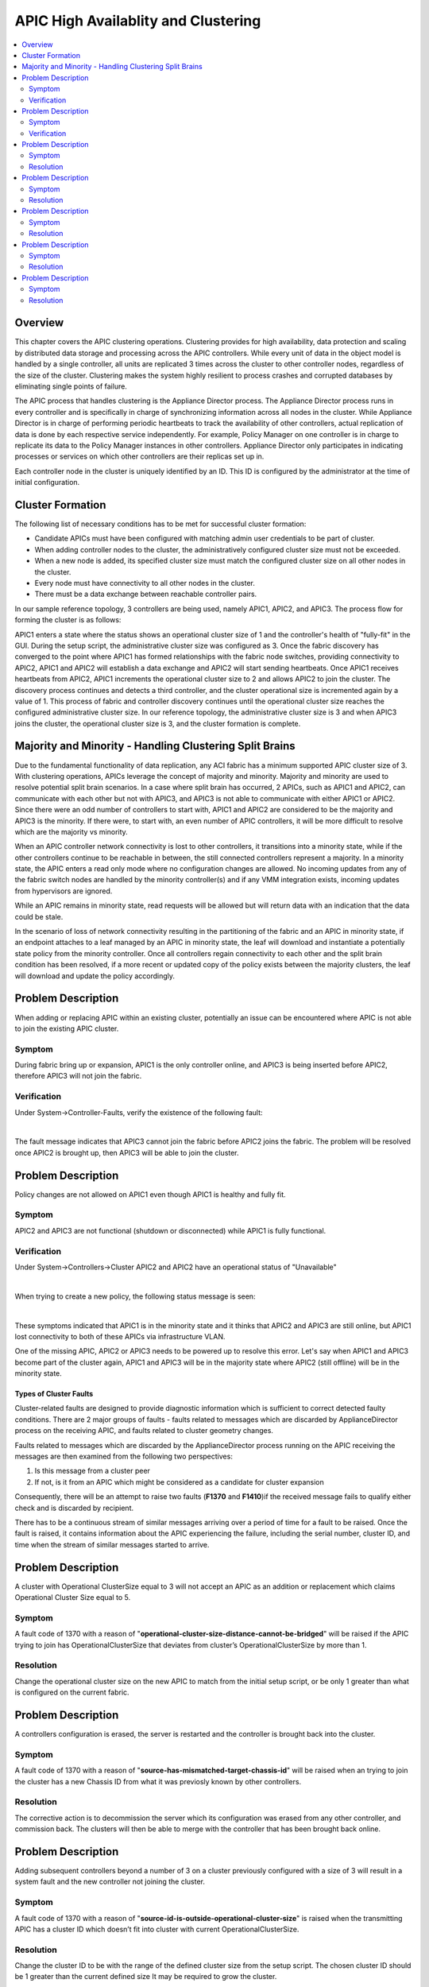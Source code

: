APIC High Availablity and Clustering
====================================

.. contents::
   :local:
   :depth: 2

Overview
--------

This chapter covers the APIC clustering operations. Clustering provides for
high availability, data protection and scaling by distributed data storage and
processing across the APIC controllers. While every unit of data in the object
model is handled by a single controller, all units are replicated 3 times
across the cluster to other controller nodes, regardless of the size of the
cluster. Clustering makes the system highly resilient to process crashes and
corrupted databases by eliminating single points of failure.

The APIC process that handles clustering is the Appliance Director process.
The Appliance Director process runs in every controller and is specifically in
charge of synchronizing information across all nodes in the cluster. While
Appliance Director is in charge of performing periodic heartbeats to track the
availability of other controllers, actual replication of data is done by each
respective service independently. For example, Policy Manager on one
controller is in charge to replicate its data to the Policy Manager instances
in other controllers. Appliance Director only participates in indicating
processes or services on which other controllers are their replicas set up in.

Each controller node in the cluster is uniquely identified by an ID. This ID
is configured by the administrator at the time of initial configuration.

Cluster Formation
-----------------

The following list of necessary conditions has to be met for successful
cluster formation:

* Candidate APICs must have been configured with matching admin user
  credentials to be part of cluster.
* When adding controller nodes to the cluster, the administratively configured
  cluster size must not be exceeded.
* When a new node is added, its specified cluster size must match the
  configured cluster size on all other nodes in the cluster.
* Every node must have connectivity to all other nodes in the cluster.
* There must be a data exchange between reachable controller pairs.

In our sample reference topology, 3 controllers are being used, namely APIC1,
APIC2, and APIC3. The process flow for forming the cluster is as follows:

APIC1 enters a state where the status shows an operational cluster size of 1
and the controller's health of "fully-fit" in the GUI. During the setup
script, the administrative cluster size was configured as 3. Once the fabric
discovery has converged to the point where APIC1 has formed relationships with
the fabric node switches, providing connectivity to APIC2, APIC1 and APIC2
will establish a data exchange and APIC2 will start sending heartbeats. Once
APIC1 receives heartbeats from APIC2, APIC1 increments the operational cluster
size to 2 and allows APIC2 to join the cluster. The discovery process
continues and detects a third controller, and the cluster operational size is
incremented again by a value of 1. This process of fabric and controller
discovery continues until the operational cluster size reaches the configured
administrative cluster size. In our reference topology, the administrative
cluster size is 3 and when APIC3 joins the cluster, the operational cluster
size is 3, and the cluster formation is complete.

Majority and Minority - Handling Clustering Split Brains
--------------------------------------------------------

Due to the fundamental functionality of data replication, any ACI fabric has a
minimum supported APIC cluster size of 3. With clustering operations, APICs
leverage the concept of majority and minority. Majority and minority are used
to resolve potential split brain scenarios. In a case where split brain has
occurred, 2 APICs, such as APIC1 and APIC2, can communicate with each other
but not with APIC3, and APIC3 is not able to communicate with either APIC1 or
APIC2. Since there were an odd number of controllers to start with, APIC1 and
APIC2 are considered to be the majority and APIC3 is the minority. If there
were, to start with, an even number of APIC controllers, it will be more
difficult to resolve which are the majority vs minority.

When an APIC controller network connectivity is lost to other controllers, it
transitions into a minority state, while if the other controllers continue to
be reachable in between, the still connected controllers represent a majority.
In a minority state, the APIC enters a read only mode where no configuration
changes are allowed. No incoming updates from any of the fabric switch nodes
are handled by the minority controller(s) and if any VMM integration exists,
incoming updates from hypervisors are ignored.

While an APIC remains in minority state, read requests will be allowed but
will return data with an indication that the data could be stale.

In the scenario of loss of network connectivity resulting in the partitioning
of the fabric and an APIC in minority state, if an endpoint attaches to a leaf
managed by an APIC in minority state, the leaf will download and instantiate a
potentially state policy from the minority controller. Once all controllers
regain connectivity to each other and the split brain condition has been
resolved, if a more recent or updated copy of the policy exists between the
majority clusters, the leaf will download and update the policy accordingly.

Problem Description
-------------------

When adding or replacing APIC within an existing cluster, potentially an issue
can be encountered where APIC is not able to join the existing APIC cluster.

Symptom
^^^^^^^

During fabric bring up or expansion, APIC1 is the only controller online, and
APIC3 is being inserted before APIC2, therefore APIC3 will not join the fabric.

Verification
^^^^^^^^^^^^

Under System->Controller-Faults, verify the existence of the following fault:

.. image:: /images/IntrusionFault.png
   :width: 750 px
   :align: center

|

The fault message indicates that APIC3 cannot join the fabric before APIC2
joins the fabric. The problem will be resolved once APIC2 is brought up, then
APIC3 will be able to join the cluster.

Problem Description
-------------------

Policy changes are not allowed on APIC1 even though APIC1 is healthy and fully
fit.

Symptom
^^^^^^^

APIC2 and APIC3 are not functional (shutdown or disconnected) while APIC1 is
fully functional.

Verification
^^^^^^^^^^^^

Under System->Controllers->Cluster APIC2 and APIC2 have an operational status
of "Unavailable"

.. image:: /images/OperState_APIC2_APIC3_Unavailable.png
   :width: 750 px
   :align: center

|

When trying to create a new policy, the following status message is seen:

.. image:: /images/minority.png
   :width: 750 px
   :align: center

|

These symptoms indicated that APIC1 is in the minority state and it thinks
that APIC2 and APIC3 are still online, but APIC1 lost connectivity to both of
these APICs via infrastructure VLAN.

One of the missing APIC, APIC2 or APIC3 needs to be powered up to resolve this
error. Let's say when APIC1 and APIC3 become part of the cluster again, APIC1
and APIC3 will be in the majority state where APIC2 (still offline) will be in
the minority state.

Types of Cluster Faults
"""""""""""""""""""""""

Cluster-related faults are designed to provide diagnostic information which is
sufficient to correct detected faulty conditions. There are 2 major groups of
faults - faults related to messages which are discarded by ApplianceDirector
process on the receiving APIC, and faults related to cluster geometry changes.

Faults related to messages which are discarded by the ApplianceDirector
process running on the APIC receiving the messages are then examined from the
following two perspectives:

#. Is this message from a cluster peer
#. If not, is it from an APIC which might be considered as a candidate for
   cluster expansion

Consequently, there will be an attempt to raise two faults (**F1370**
and **F1410**)if the received message fails to qualify either check and is
discarded by recipient.

There has to be a continuous stream of similar messages arriving over a period
of time for a fault to be raised. Once the fault is raised, it contains
information about the APIC experiencing the failure, including the serial
number, cluster ID, and time when the stream of similar messages started to
arrive.

Problem Description
-------------------

A cluster with Operational ClusterSize equal to 3 will not accept an APIC as
an addition or replacement which claims Operational Cluster Size equal to 5.

Symptom
^^^^^^^

A fault code of 1370 with a reason of
"**operational-cluster-size-distance-cannot-be-bridged**" will be raised if the
APIC trying to join has OperationalClusterSize that deviates from cluster’s
OperationalClusterSize by more than 1.

Resolution
^^^^^^^^^^

Change the operational cluster size on the new APIC to match from the initial
setup script, or be only 1 greater than what is configured on the current
fabric.

 
Problem Description
-------------------

A controllers configuration is erased, the server is restarted and the
controller is brought back into the cluster.

Symptom
^^^^^^^

A fault code of 1370 with a reason of
"**source-has-mismatched-target-chassis-id**" will be raised when an trying to
join the cluster has a new Chassis ID from what it was previosly known by
other controllers.

Resolution
^^^^^^^^^^

The corrective action is to decommission the server which its configuration
was erased from any other controller, and commission back. The clusters will
then be able to merge with the controller that has been brought back online.

Problem Description
-------------------

Adding subsequent controllers beyond a number of 3 on a cluster previously
configured with a size of 3 will result in a system fault and the new
controller not joining the cluster.

Symptom
^^^^^^^

A fault code of 1370 with a reason of
"**source-id-is-outside-operational-cluster-size**" is raised when the
transmitting APIC has a cluster ID which doesn’t fit into cluster with current
OperationalClusterSize.

Resolution
^^^^^^^^^^

Change the cluster ID to be with the range of the defined cluster size from
the setup script. The chosen cluster ID should be 1 greater than the current
defined size It may be required to grow the cluster.

Problem Description
-------------------

Adding a currently decomissioned server back into the cluster results in a
fault.

Symptom
^^^^^^^

A fault code of 1370 with a reason of **source-is-not-commissioned** is raised
when the transmitting APIC has a cluster ID which is currently decommissioned
in the cluster.

Resolution
^^^^^^^^^^

Commission the APIC.

Problem Description
-------------------

Adding a controller from another fabric fails to join the cluster.

Symptom
^^^^^^^

A fault code of 1370 with a reason of **fabric-domain-mismatch** is raised when
the transmitting APIC has a FabricID which is different from FabricID in the
formed cluster.

Resolution
^^^^^^^^^^

Run the APIC CLI command **acidiag eraseconfig setup** and set the correct
FabricID on the APIC from the setup script.
